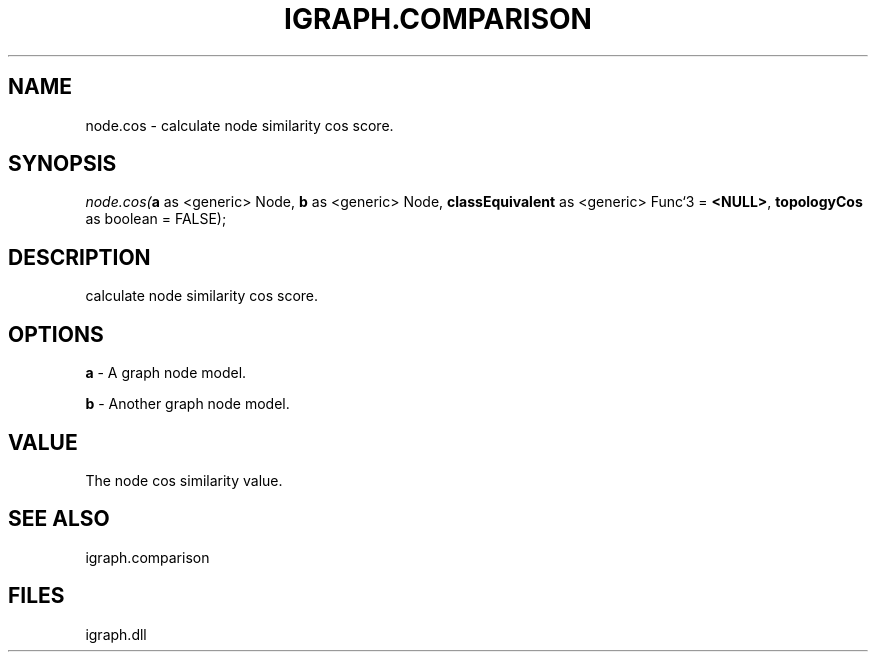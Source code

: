 .\" man page create by R# package system.
.TH IGRAPH.COMPARISON 1 2000-Jan "node.cos" "node.cos"
.SH NAME
node.cos \- calculate node similarity cos score.
.SH SYNOPSIS
\fInode.cos(\fBa\fR as <generic> Node, 
\fBb\fR as <generic> Node, 
\fBclassEquivalent\fR as <generic> Func`3 = \fB<NULL>\fR, 
\fBtopologyCos\fR as boolean = FALSE);\fR
.SH DESCRIPTION
.PP
calculate node similarity cos score.
.PP
.SH OPTIONS
.PP
\fBa\fB \fR\- A graph node model. 
.PP
.PP
\fBb\fB \fR\- Another graph node model. 
.PP
.SH VALUE
.PP
The node cos similarity value.
.PP
.SH SEE ALSO
igraph.comparison
.SH FILES
.PP
igraph.dll
.PP
